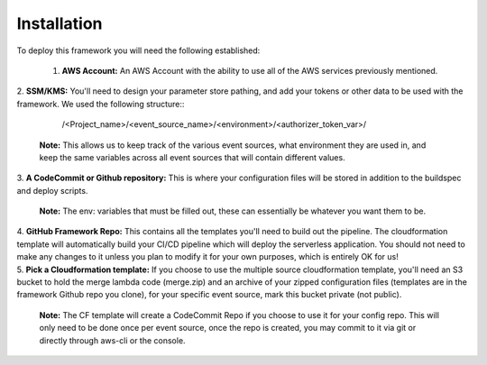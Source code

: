 Installation
============

To deploy this framework you will need the following established:

    1. **AWS Account:** An AWS Account with the ability to use all of the AWS services previously mentioned.

|
    2. **SSM/KMS:** You'll need to design your parameter store pathing, and add your tokens or other data to be used with the framework. We used the following structure::

        /<Project_name>/<event_source_name>/<environment>/<authorizer_token_var>/

      **Note:** This allows us to keep track of the various event sources, what environment they are used in, and keep the same variables across all event sources that will contain different values.

|
    3. **A CodeCommit or Github repository:** This is where your configuration files will be stored in addition to the buildspec and deploy scripts.

      **Note:** The env: variables that must be filled out, these can essentially be whatever you want them to be.

|
    4. **GitHub Framework Repo:** This contains all the templates you'll need to build out the pipeline. The cloudformation template will automatically build your CI/CD pipeline which will deploy the serverless application. You should not need to make any changes to it unless you plan to modify it for your own purposes, which is entirely OK for us!

|
    5. **Pick a Cloudformation template:** If you choose to use the multiple source cloudformation template, you'll need an S3 bucket to hold the merge lambda code (merge.zip) and an archive of your zipped configuration files (templates are in the framework Github repo you clone), for your specific event source, mark this bucket private (not public).

      **Note:** The CF template will create a CodeCommit Repo if you choose to use it for your config repo. This will only need to be done once per event source, once the repo is created, you may commit to it via git or directly through aws-cli or the console.
